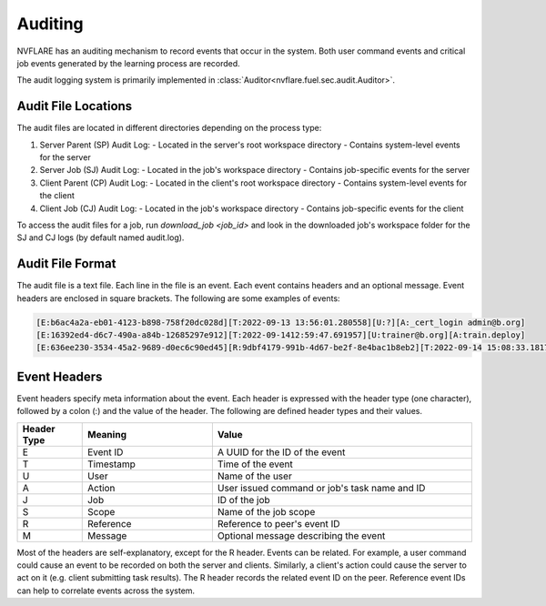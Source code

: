 .. _auditing:

Auditing
========
NVFLARE has an auditing mechanism to record events that occur in the system. Both user command events
and critical job events generated by the learning process are recorded.

The audit logging system is primarily implemented in :class:`Auditor<nvflare.fuel.sec.audit.Auditor>`.

Audit File Locations
^^^^^^^^^^^^^^^^^^^^
The audit files are located in different directories depending on the process type:

1. Server Parent (SP) Audit Log:
   - Located in the server's root workspace directory
   - Contains system-level events for the server

2. Server Job (SJ) Audit Log:
   - Located in the job's workspace directory
   - Contains job-specific events for the server

3. Client Parent (CP) Audit Log:
   - Located in the client's root workspace directory
   - Contains system-level events for the client

4. Client Job (CJ) Audit Log:
   - Located in the job's workspace directory
   - Contains job-specific events for the client

To access the audit files for a job, run `download_job <job_id>` and look in the downloaded job's workspace folder
for the SJ and CJ logs (by default named audit.log).

Audit File Format
^^^^^^^^^^^^^^^^^^
The audit file is a text file. Each line in the file is an event. Each event contains headers and an optional message.
Event headers are enclosed in square brackets. The following are some examples of events:

.. code-block::

    [E:b6ac4a2a-eb01-4123-b898-758f20dc028d][T:2022-09-13 13:56:01.280558][U:?][A:_cert_login admin@b.org]
    [E:16392ed4-d6c7-490a-a84b-12685297e912][T:2022-09-1412:59:47.691957][U:trainer@b.org][A:train.deploy]
    [E:636ee230-3534-45a2-9689-d0ec6c90ed45][R:9dbf4179-991b-4d67-be2f-8e4bac1b8eb2][T:2022-09-14 15:08:33.181712][J:c4886aa3-9547-4ba7-902e-eb5e52085bc2][A:train#39027d22-3c70-4438-9c6b-637c380b8669]received task from server

Event Headers
^^^^^^^^^^^^^^^^^^
Event headers specify meta information about the event. Each header is expressed with the header type (one character),
followed by a colon (:) and the value of the header. The following are defined header types and their values.

.. csv-table::
    :header: Header Type,Meaning,Value
    :widths: 5, 10, 20

    E,Event ID,A UUID for the ID of the event
    T,Timestamp,Time of the event
    U,User,Name of the user
    A,Action,User issued command or job's task name and ID
    J,Job,ID of the job
    S,Scope,Name of the job scope
    R,Reference,Reference to peer's event ID
    M,Message,Optional message describing the event

Most of the headers are self-explanatory, except for the R header. Events can be related. For example, a user command
could cause an event to be recorded on both the server and clients. Similarly, a client's action could cause the server
to act on it (e.g. client submitting task results). The R header records the related event ID on the peer. Reference
event IDs can help to correlate events across the system.
